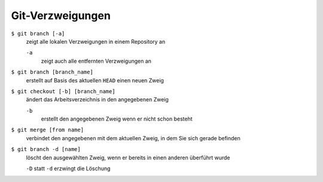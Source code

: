 Git-Verzweigungen
=================

``$ git branch [-a]``
    zeigt alle lokalen Verzweigungen in einem Repository an

    ``-a``
        zeigt auch alle entfernten Verzweigungen an

``$ git branch [branch_name]``
    erstellt auf Basis des aktuellen ``HEAD`` einen neuen Zweig
``$ git checkout [-b] [branch_name]``
    ändert das Arbeitsverzeichnis in den angegebenen Zweig

    ``-b``
        erstellt den angegebenen Zweig wenn er nicht schon besteht
``$ git merge [from name]``
    verbindet den angegebenen mit dem aktuellen Zweig, in dem Sie sich gerade
    befinden
``$ git branch -d [name]``
    löscht den ausgewählten Zweig, wenn er bereits in einen anderen überführt
    wurde

    ``-D`` statt ``-d`` erzwingt die Löschung

